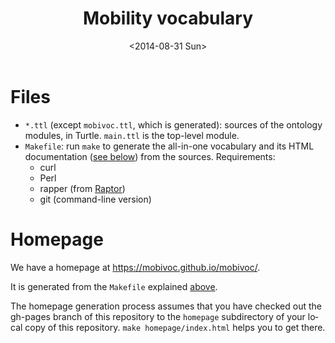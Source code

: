 #+TITLE:  Mobility vocabulary
#+DATE:   <2014-08-31 Sun>
#+LANGUAGE:  en
#+STARTUP:   hidestars
#+OPTIONS:   H:1 num:t toc:t \n:nil @:t ::t |:t ^:t -:t f:t *:t <:t
#+OPTIONS:   TeX:t LaTeX:t skip:nil d:nil todo:t pri:nil tags:not-in-toc
# #+INFOJS_OPT: view:showall toc:t ltoc:t mouse:underline buttons:t path:org-info.js
#+EXPORT_SELECT_TAGS: export
#+EXPORT_EXCLUDE_TAGS: noexport
#+LINK_UP:
#+LINK_HOME:
#+XSLT:
#+STYLE: <style type="text/css"> .timestamp { color: purple; font-weight: bold; } </style>
# #+HTML_HEAD: <link rel="stylesheet" type="text/css" href="bootstrap.min.css" />

* Files
  :PROPERTIES:
  :ID:       fa74fc4a-2fd9-423a-bb31-bb135eedec3f
  :END:
  * =*.ttl= (except =mobivoc.ttl=, which is generated): sources of the ontology modules, in Turtle.  =main.ttl= is the top-level module.
  * =Makefile=: run =make= to generate the all-in-one vocabulary and its HTML documentation ([[id:c5354e84-083b-4e6d-9272-19f8b5668d38][see below]]) from the sources.  Requirements:
    * curl
    * Perl
    * rapper (from [[http://librdf.org/raptor/rapper.html][Raptor]])
    * git (command-line version)
* Homepage
  :PROPERTIES:
  :ID:       c5354e84-083b-4e6d-9272-19f8b5668d38
  :END:
  We have a homepage at https://mobivoc.github.io/mobivoc/.

  It is generated from the =Makefile= explained [[id:fa74fc4a-2fd9-423a-bb31-bb135eedec3f][above]].
  
  The homepage generation process assumes that you have checked out the gh-pages branch of this repository to the =homepage= subdirectory of your local copy of this repository.  =make homepage/index.html= helps you to get there.
